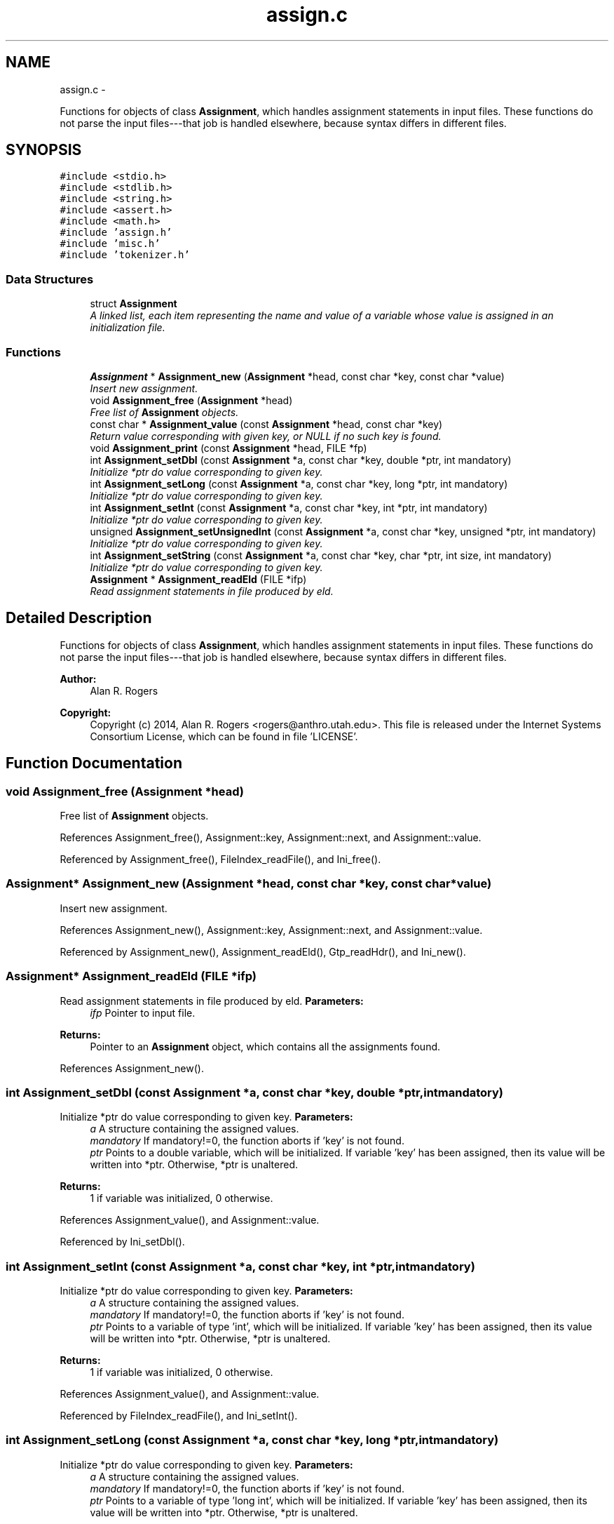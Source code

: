 .TH "assign.c" 3 "Wed May 28 2014" "Version 0.1" "ldpsiz" \" -*- nroff -*-
.ad l
.nh
.SH NAME
assign.c \- 
.PP
Functions for objects of class \fBAssignment\fP, which handles assignment statements in input files\&. These functions do not parse the input files---that job is handled elsewhere, because syntax differs in different files\&.  

.SH SYNOPSIS
.br
.PP
\fC#include <stdio\&.h>\fP
.br
\fC#include <stdlib\&.h>\fP
.br
\fC#include <string\&.h>\fP
.br
\fC#include <assert\&.h>\fP
.br
\fC#include <math\&.h>\fP
.br
\fC#include 'assign\&.h'\fP
.br
\fC#include 'misc\&.h'\fP
.br
\fC#include 'tokenizer\&.h'\fP
.br

.SS "Data Structures"

.in +1c
.ti -1c
.RI "struct \fBAssignment\fP"
.br
.RI "\fIA linked list, each item representing the name and value of a variable whose value is assigned in an initialization file\&. \fP"
.in -1c
.SS "Functions"

.in +1c
.ti -1c
.RI "\fBAssignment\fP * \fBAssignment_new\fP (\fBAssignment\fP *head, const char *key, const char *value)"
.br
.RI "\fIInsert new assignment\&. \fP"
.ti -1c
.RI "void \fBAssignment_free\fP (\fBAssignment\fP *head)"
.br
.RI "\fIFree list of \fBAssignment\fP objects\&. \fP"
.ti -1c
.RI "const char * \fBAssignment_value\fP (const \fBAssignment\fP *head, const char *key)"
.br
.RI "\fIReturn value corresponding with given key, or NULL if no such key is found\&. \fP"
.ti -1c
.RI "void \fBAssignment_print\fP (const \fBAssignment\fP *head, FILE *fp)"
.br
.ti -1c
.RI "int \fBAssignment_setDbl\fP (const \fBAssignment\fP *a, const char *key, double *ptr, int mandatory)"
.br
.RI "\fIInitialize *ptr do value corresponding to given key\&. \fP"
.ti -1c
.RI "int \fBAssignment_setLong\fP (const \fBAssignment\fP *a, const char *key, long *ptr, int mandatory)"
.br
.RI "\fIInitialize *ptr do value corresponding to given key\&. \fP"
.ti -1c
.RI "int \fBAssignment_setInt\fP (const \fBAssignment\fP *a, const char *key, int *ptr, int mandatory)"
.br
.RI "\fIInitialize *ptr do value corresponding to given key\&. \fP"
.ti -1c
.RI "unsigned \fBAssignment_setUnsignedInt\fP (const \fBAssignment\fP *a, const char *key, unsigned *ptr, int mandatory)"
.br
.RI "\fIInitialize *ptr do value corresponding to given key\&. \fP"
.ti -1c
.RI "int \fBAssignment_setString\fP (const \fBAssignment\fP *a, const char *key, char *ptr, int size, int mandatory)"
.br
.RI "\fIInitialize *ptr do value corresponding to given key\&. \fP"
.ti -1c
.RI "\fBAssignment\fP * \fBAssignment_readEld\fP (FILE *ifp)"
.br
.RI "\fIRead assignment statements in file produced by eld\&. \fP"
.in -1c
.SH "Detailed Description"
.PP 
Functions for objects of class \fBAssignment\fP, which handles assignment statements in input files\&. These functions do not parse the input files---that job is handled elsewhere, because syntax differs in different files\&. 

\fBAuthor:\fP
.RS 4
Alan R\&. Rogers 
.RE
.PP
\fBCopyright:\fP
.RS 4
Copyright (c) 2014, Alan R\&. Rogers <rogers@anthro.utah.edu>\&. This file is released under the Internet Systems Consortium License, which can be found in file 'LICENSE'\&. 
.RE
.PP

.SH "Function Documentation"
.PP 
.SS "void \fBAssignment_free\fP (\fBAssignment\fP *head)"
.PP
Free list of \fBAssignment\fP objects\&. 
.PP
References Assignment_free(), Assignment::key, Assignment::next, and Assignment::value\&.
.PP
Referenced by Assignment_free(), FileIndex_readFile(), and Ini_free()\&.
.SS "\fBAssignment\fP* \fBAssignment_new\fP (\fBAssignment\fP *head, const char *key, const char *value)"
.PP
Insert new assignment\&. 
.PP
References Assignment_new(), Assignment::key, Assignment::next, and Assignment::value\&.
.PP
Referenced by Assignment_new(), Assignment_readEld(), Gtp_readHdr(), and Ini_new()\&.
.SS "\fBAssignment\fP* \fBAssignment_readEld\fP (FILE *ifp)"
.PP
Read assignment statements in file produced by eld\&. \fBParameters:\fP
.RS 4
\fIifp\fP Pointer to input file\&.
.RE
.PP
\fBReturns:\fP
.RS 4
Pointer to an \fBAssignment\fP object, which contains all the assignments found\&. 
.RE
.PP

.PP
References Assignment_new()\&.
.SS "int \fBAssignment_setDbl\fP (const \fBAssignment\fP *a, const char *key, double *ptr, intmandatory)"
.PP
Initialize *ptr do value corresponding to given key\&. \fBParameters:\fP
.RS 4
\fIa\fP A structure containing the assigned values\&.
.br
\fImandatory\fP If mandatory!=0, the function aborts if 'key' is not found\&.
.br
\fIptr\fP Points to a double variable, which will be initialized\&. If variable 'key' has been assigned, then its value will be written into *ptr\&. Otherwise, *ptr is unaltered\&.
.RE
.PP
\fBReturns:\fP
.RS 4
1 if variable was initialized, 0 otherwise\&. 
.RE
.PP

.PP
References Assignment_value(), and Assignment::value\&.
.PP
Referenced by Ini_setDbl()\&.
.SS "int \fBAssignment_setInt\fP (const \fBAssignment\fP *a, const char *key, int *ptr, intmandatory)"
.PP
Initialize *ptr do value corresponding to given key\&. \fBParameters:\fP
.RS 4
\fIa\fP A structure containing the assigned values\&.
.br
\fImandatory\fP If mandatory!=0, the function aborts if 'key' is not found\&.
.br
\fIptr\fP Points to a variable of type 'int', which will be initialized\&. If variable 'key' has been assigned, then its value will be written into *ptr\&. Otherwise, *ptr is unaltered\&.
.RE
.PP
\fBReturns:\fP
.RS 4
1 if variable was initialized, 0 otherwise\&. 
.RE
.PP

.PP
References Assignment_value(), and Assignment::value\&.
.PP
Referenced by FileIndex_readFile(), and Ini_setInt()\&.
.SS "int \fBAssignment_setLong\fP (const \fBAssignment\fP *a, const char *key, long *ptr, intmandatory)"
.PP
Initialize *ptr do value corresponding to given key\&. \fBParameters:\fP
.RS 4
\fIa\fP A structure containing the assigned values\&.
.br
\fImandatory\fP If mandatory!=0, the function aborts if 'key' is not found\&.
.br
\fIptr\fP Points to a variable of type 'long int', which will be initialized\&. If variable 'key' has been assigned, then its value will be written into *ptr\&. Otherwise, *ptr is unaltered\&.
.RE
.PP
\fBReturns:\fP
.RS 4
1 if variable was initialized, 0 otherwise\&. 
.RE
.PP

.PP
References Assignment_value(), and Assignment::value\&.
.PP
Referenced by Ini_setLong()\&.
.SS "int \fBAssignment_setString\fP (const \fBAssignment\fP *a, const char *key, char *ptr, intsize, intmandatory)"
.PP
Initialize *ptr do value corresponding to given key\&. \fBParameters:\fP
.RS 4
\fIa\fP A structure containing the assigned values\&.
.br
\fImandatory\fP If mandatory!=0, the function aborts if 'key' is not found\&.
.br
\fIptr\fP Points to a character array containing 'size' bytes\&. If the variable 'key' has been assigned, its value will be copied into 'ptr'\&. Otherwise, *ptr is unaltered\&.
.RE
.PP
\fBReturns:\fP
.RS 4
1 if variable was initialized, 0 otherwise\&. 
.RE
.PP

.PP
References Assignment_value(), and Assignment::value\&.
.PP
Referenced by Ini_setString()\&.
.SS "unsigned \fBAssignment_setUnsignedInt\fP (const \fBAssignment\fP *a, const char *key, unsigned *ptr, intmandatory)"
.PP
Initialize *ptr do value corresponding to given key\&. \fBParameters:\fP
.RS 4
\fIa\fP A structure containing the assigned values\&.
.br
\fImandatory\fP If mandatory!=0, the function aborts if 'key' is not found\&.
.br
\fIptr\fP Points to a variable of type 'unsigned int', which will be initialized\&. If variable 'key' has been assigned, then its value will be written into *ptr\&. Otherwise, *ptr is unaltered\&.
.RE
.PP
\fBReturns:\fP
.RS 4
1 if variable was initialized, 0 otherwise\&. 
.RE
.PP

.PP
References Assignment_value(), and Assignment::value\&.
.PP
Referenced by Ini_setUnsignedInt()\&.
.SH "Author"
.PP 
Generated automatically by Doxygen for ldpsiz from the source code\&.
